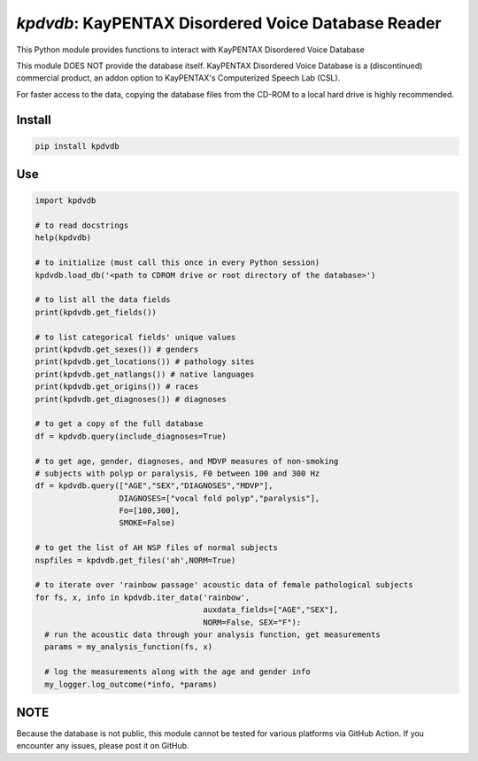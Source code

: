 `kpdvdb`: KayPENTAX Disordered Voice Database Reader
====================================================

|pypi| |status| |pyver| |license|

.. |pypi| image:: https://img.shields.io/pypi/v/kpdvdb
  :alt: PyPI
.. |status| image:: https://img.shields.io/pypi/status/kpdvdb
  :alt: PyPI - Status
.. |pyver| image:: https://img.shields.io/pypi/pyversions/kpdvdb
  :alt: PyPI - Python Version
.. |license| image:: https://img.shields.io/github/license/tikuma-lsuhsc/python-kpdvdb
  :alt: GitHub

This Python module provides functions to interact with KayPENTAX Disordered Voice Database

This module DOES NOT provide the database itself. KayPENTAX Disordered Voice Database is 
a (discontinued) commercial product, an addon option to KayPENTAX's Computerized Speech Lab (CSL).

For faster access to the data, copying the database files from the CD-ROM to a local hard drive is 
highly recommended.

Install
-------

.. code-block:: bash

  pip install kpdvdb

Use
---

.. code-block:: python

  import kpdvdb

  # to read docstrings
  help(kpdvdb)

  # to initialize (must call this once in every Python session)
  kpdvdb.load_db('<path to CDROM drive or root directory of the database>')

  # to list all the data fields 
  print(kpdvdb.get_fields())

  # to list categorical fields' unique values
  print(kpdvdb.get_sexes()) # genders
  print(kpdvdb.get_locations()) # pathology sites
  print(kpdvdb.get_natlangs()) # native languages
  print(kpdvdb.get_origins()) # races
  print(kpdvdb.get_diagnoses()) # diagnoses

  # to get a copy of the full database
  df = kpdvdb.query(include_diagnoses=True)

  # to get age, gender, diagnoses, and MDVP measures of non-smoking 
  # subjects with polyp or paralysis, F0 between 100 and 300 Hz
  df = kpdvdb.query(["AGE","SEX","DIAGNOSES","MDVP"], 
                    DIAGNOSES=["vocal fold polyp","paralysis"],
                    Fo=[100,300],
                    SMOKE=False)

  # to get the list of AH NSP files of normal subjects
  nspfiles = kpdvdb.get_files('ah',NORM=True)

  # to iterate over 'rainbow passage' acoustic data of female pathological subjects
  for fs, x, info in kpdvdb.iter_data('rainbow',
                                      auxdata_fields=["AGE","SEX"],
                                      NORM=False, SEX="F"):
    # run the acoustic data through your analysis function, get measurements
    params = my_analysis_function(fs, x)

    # log the measurements along with the age and gender info
    my_logger.log_outcome(*info, *params)

NOTE
----

Because the database is not public, this module cannot be tested for various platforms
via GitHub Action. If you encounter any issues, please post it on GitHub.
